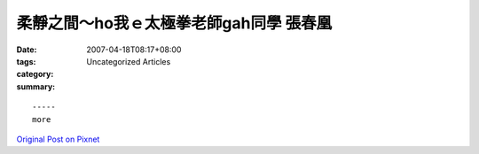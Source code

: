 柔靜之間～ho我ｅ太極拳老師gah同學 張春凰
#########################################################

:date: 2007-04-18T08:17+08:00
:tags: 
:category: Uncategorized Articles
:summary: 


:: 













  -----
  more


`Original Post on Pixnet <http://daiqi007.pixnet.net/blog/post/9285417>`_
